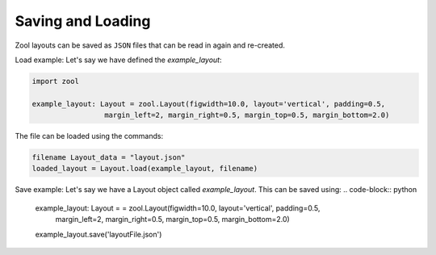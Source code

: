 Saving and Loading
==================
Zool layouts can be saved as ``JSON`` files that can be read in again and re-created.

Load example:
Let's say we have defined the `example_layout`:

.. code-block:: python


    import zool
    
    example_layout: Layout = zool.Layout(figwidth=10.0, layout='vertical', padding=0.5,
                     margin_left=2, margin_right=0.5, margin_top=0.5, margin_bottom=2.0)


The file can be loaded using the commands:

.. code-block:: python

    filename Layout_data = "layout.json"
    loaded_layout = Layout.load(example_layout, filename)

Save example:
Let's say we have a Layout object called `example_layout`. 
This can be saved using:
.. code-block:: python
    example_layout: Layout = = zool.Layout(figwidth=10.0, layout='vertical', padding=0.5,
                     margin_left=2, margin_right=0.5, margin_top=0.5, margin_bottom=2.0)
    example_layout.save('layoutFile.json')